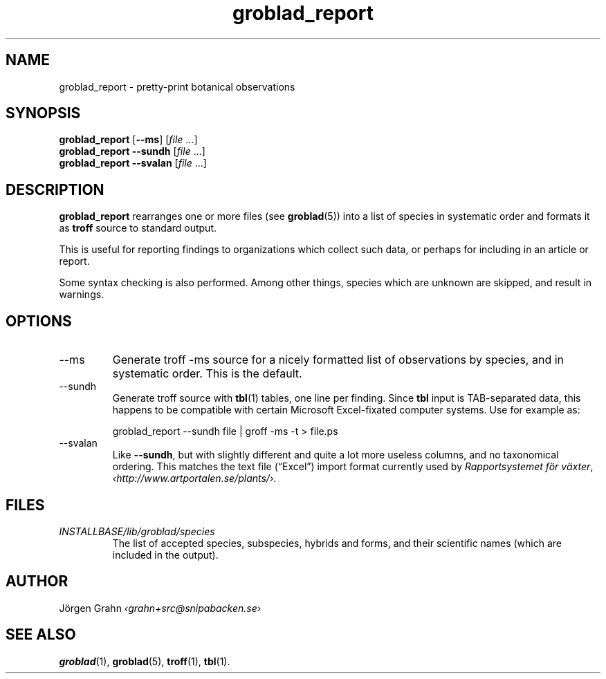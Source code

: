 .\" $Id: groblad_report.1,v 1.7 2010-03-18 22:54:47 grahn Exp $
.
.ss 12 0
.
.TH groblad_report 1 "MAR 2010" Groblad "User Manuals"
.
.
.SH "NAME"
groblad_report \- pretty-print botanical observations
.
.SH "SYNOPSIS"
.B groblad_report
.RB [ --ms ]
.RI [ file
\&...]
.br
.B groblad_report
.B --sundh
.RI [ file
\&...]
.br
.B groblad_report
.B --svalan
.RI [ file
\&...]
.
.SH "DESCRIPTION"
.B groblad_report
rearranges one or more files (see
.BR groblad (5))
into a list of species in systematic order
and formats it as
.B troff
source to standard output.
.P
This is useful for reporting findings to organizations which
collect such data,
or perhaps for including in an article or report.
.P
Some syntax checking is also performed.
Among other things, species which are unknown are skipped,
and result in warnings.
.
.SH "OPTIONS"
.
.IP --ms
Generate troff \-ms source for a nicely formatted list of observations
by species, and in systematic order.
This is the default.
.
.IP --sundh
Generate troff source with
.BR tbl (1)
tables, one line per finding.
Since
.B tbl
input is TAB-separated data, this happens to be compatible with
certain Microsoft Excel-fixated computer systems.
Use for example as:
.IP
groblad_report --sundh file | groff -ms -t > file.ps
.
.IP --svalan
Like
.BR --sundh ,
but with slightly different and quite a lot more useless columns,
and no taxonomical ordering.
This matches the text file (\[lq]Excel\[rq]) import format currently used by
.IR "Rapportsystemet f\(:or v\(:axter" ,
.IR \[fo]http://www.artportalen.se/plants/\[fc] .
.
.SH "FILES"
.TP
.I INSTALLBASE/lib/groblad/species
The list of accepted species, subspecies, hybrids and forms,
and their scientific names (which are included in the output).
.
.SH "AUTHOR"
J\(:orgen Grahn \fI\[fo]grahn+src@snipabacken.se\[fc]
.
.SH "SEE ALSO"
.BR groblad (1),
.BR groblad (5),
.BR troff (1),
.BR tbl (1).
